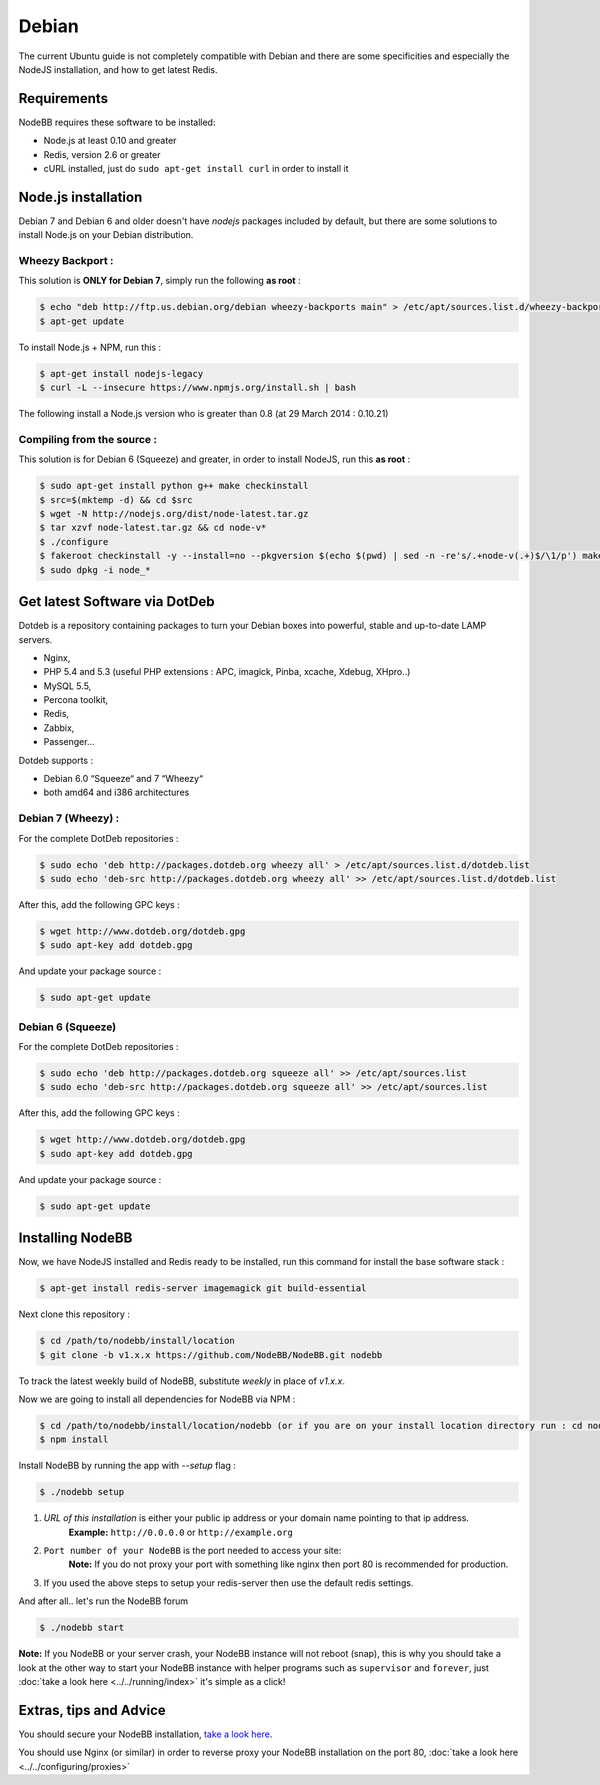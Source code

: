 
Debian
======

The current Ubuntu guide is not completely compatible with Debian and there are some specificities and especially the NodeJS installation, and how to get latest Redis.

Requirements
^^^^^^^^^^^^^^^^^^^^^^^
NodeBB requires these software to be installed:

* Node.js at least 0.10 and greater
* Redis, version 2.6 or greater
* cURL installed, just do ``sudo apt-get install curl`` in order to install it

Node.js installation
^^^^^^^^^^^^^^^^^^^^^^^

Debian 7 and Debian 6 and older doesn't have `nodejs` packages included by default, but there are some solutions to install Node.js on your Debian distribution.

Wheezy Backport :
------------------

This solution is **ONLY for Debian 7**, simply run the following **as root** :

.. code:: bash

	$ echo "deb http://ftp.us.debian.org/debian wheezy-backports main" > /etc/apt/sources.list.d/wheezy-backports.list
	$ apt-get update


To install Node.js + NPM, run this :

.. code:: bash

	$ apt-get install nodejs-legacy
	$ curl -L --insecure https://www.npmjs.org/install.sh | bash


The following install a Node.js version who is greater than 0.8 (at 29 March 2014 : 0.10.21)

Compiling from the source :
------------------

This solution is for Debian 6 (Squeeze) and greater, in order to install NodeJS, run this **as root** :

.. code:: bash

	$ sudo apt-get install python g++ make checkinstall
	$ src=$(mktemp -d) && cd $src
	$ wget -N http://nodejs.org/dist/node-latest.tar.gz
	$ tar xzvf node-latest.tar.gz && cd node-v*
	$ ./configure
	$ fakeroot checkinstall -y --install=no --pkgversion $(echo $(pwd) | sed -n -re's/.+node-v(.+)$/\1/p') make -j$(($(nproc)+1)) install
	$ sudo dpkg -i node_*


Get latest Software via DotDeb
^^^^^^^^^^^^^^^^^^^^^^^

Dotdeb is a repository containing packages to turn your Debian boxes into powerful, stable and up-to-date LAMP servers.

* Nginx,
* PHP 5.4 and 5.3 (useful PHP extensions : APC, imagick, Pinba, xcache, Xdebug, XHpro..)
* MySQL 5.5,
* Percona toolkit,
* Redis,
* Zabbix,
* Passenger…

Dotdeb supports :

* Debian 6.0 “Squeeze“ and 7 “Wheezy“
* both amd64 and i386 architectures

Debian 7 (Wheezy) :
------------------

For the complete DotDeb repositories :

.. code:: bash

	$ sudo echo 'deb http://packages.dotdeb.org wheezy all' > /etc/apt/sources.list.d/dotdeb.list
	$ sudo echo 'deb-src http://packages.dotdeb.org wheezy all' >> /etc/apt/sources.list.d/dotdeb.list


After this, add the following GPC keys :

.. code:: bash

	$ wget http://www.dotdeb.org/dotdeb.gpg
	$ sudo apt-key add dotdeb.gpg


And update your package source :

.. code:: bash

	$ sudo apt-get update


Debian 6 (Squeeze)
------------------

For the complete DotDeb repositories :

.. code:: bash

	$ sudo echo 'deb http://packages.dotdeb.org squeeze all' >> /etc/apt/sources.list
	$ sudo echo 'deb-src http://packages.dotdeb.org squeeze all' >> /etc/apt/sources.list


After this, add the following GPC keys :

.. code:: bash

	$ wget http://www.dotdeb.org/dotdeb.gpg
	$ sudo apt-key add dotdeb.gpg


And update your package source :

.. code:: bash

	$ sudo apt-get update


Installing NodeBB
^^^^^^^^^^^^^^^^^^^^^^^

Now, we have NodeJS installed and Redis ready to be installed, run this command for install the base software stack :

.. code:: bash

	$ apt-get install redis-server imagemagick git build-essential


Next clone this repository :

.. code:: bash

	$ cd /path/to/nodebb/install/location
	$ git clone -b v1.x.x https://github.com/NodeBB/NodeBB.git nodebb

To track the latest weekly build of NodeBB, substitute `weekly` in place of `v1.x.x`.

Now we are going to install all dependencies for NodeBB via NPM :

.. code:: bash

	$ cd /path/to/nodebb/install/location/nodebb (or if you are on your install location directory run : cd nodebb)
	$ npm install

Install NodeBB by running the app with `--setup` flag :

.. code:: bash

	$ ./nodebb setup


1. `URL of this installation` is either your public ip address or your domain name pointing to that ip address.
    **Example:** ``http://0.0.0.0`` or ``http://example.org``

2. ``Port number of your NodeBB`` is the port needed to access your site:
    **Note:** If you do not proxy your port with something like nginx then port 80 is recommended for production.
3. If you used the above steps to setup your redis-server then use the default redis settings.

And after all.. let's run the NodeBB forum

.. code:: bash

	$ ./nodebb start


**Note:** If you NodeBB or your server crash, your NodeBB instance will not reboot (snap), this is why you should take a look at the other way to start your NodeBB instance with helper programs such as ``supervisor`` and ``forever``, just :doc:`take a look here <../../running/index>` it's simple as a click!

Extras, tips and Advice
^^^^^^^^^^^^^^^^^^^^^^^

You should secure your NodeBB installation, `take a look here <https://github.com/NodeBB/NodeBB#securing-nodebb>`_.

You should use Nginx (or similar) in order to reverse proxy your NodeBB installation on the port 80, :doc:`take a look here <../../configuring/proxies>`
